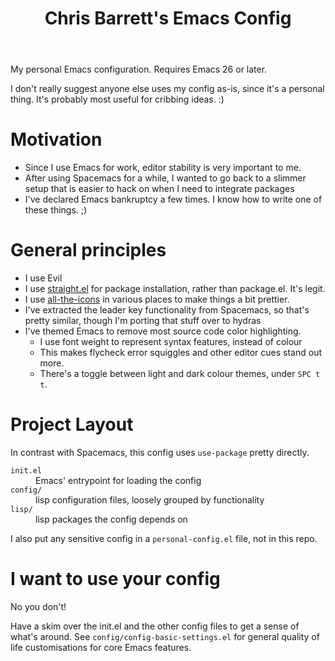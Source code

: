 #+TITLE: Chris Barrett's Emacs Config

My personal Emacs configuration. Requires Emacs 26 or later.

I don't really suggest anyone else uses my config as-is, since it's a personal
thing. It's probably most useful for cribbing ideas. :)

* Motivation

- Since I use Emacs for work, editor stability is very important to me.
- After using Spacemacs for a while, I wanted to go back to a slimmer setup that
  is easier to hack on when I need to integrate packages
- I've declared Emacs bankruptcy a few times. I know how to write one of these
  things. ;)

* General principles

- I use Evil
- I use [[https://github.com/raxod502/straight.el][straight.el]] for package installation, rather than package.el. It's legit.
- I use [[https://github.com/domtronn/all-the-icons.el][all-the-icons]] in various places to make things a bit prettier.
- I've extracted the leader key functionality from Spacemacs, so that's pretty
  similar, though I'm porting that stuff over to hydras
- I've themed Emacs to remove most source code color highlighting.
  - I use font weight to represent syntax features, instead of colour
  - This makes flycheck error squiggles and other editor cues stand out more.
  - There's a toggle between light and dark colour themes, under =SPC t t=.

* Project Layout

In contrast with Spacemacs, this config uses =use-package= pretty directly.

- =init.el= :: Emacs' entrypoint for loading the config
- =config/= :: lisp configuration files, loosely grouped by functionality
- =lisp/= :: lisp packages the config depends on

I also put any sensitive config in a =personal-config.el= file, not in this repo.

* I want to use your config

No you don't!

Have a skim over the init.el and the other config files to get a sense of what's
around. See =config/config-basic-settings.el= for general quality of life
customisations for core Emacs features.
